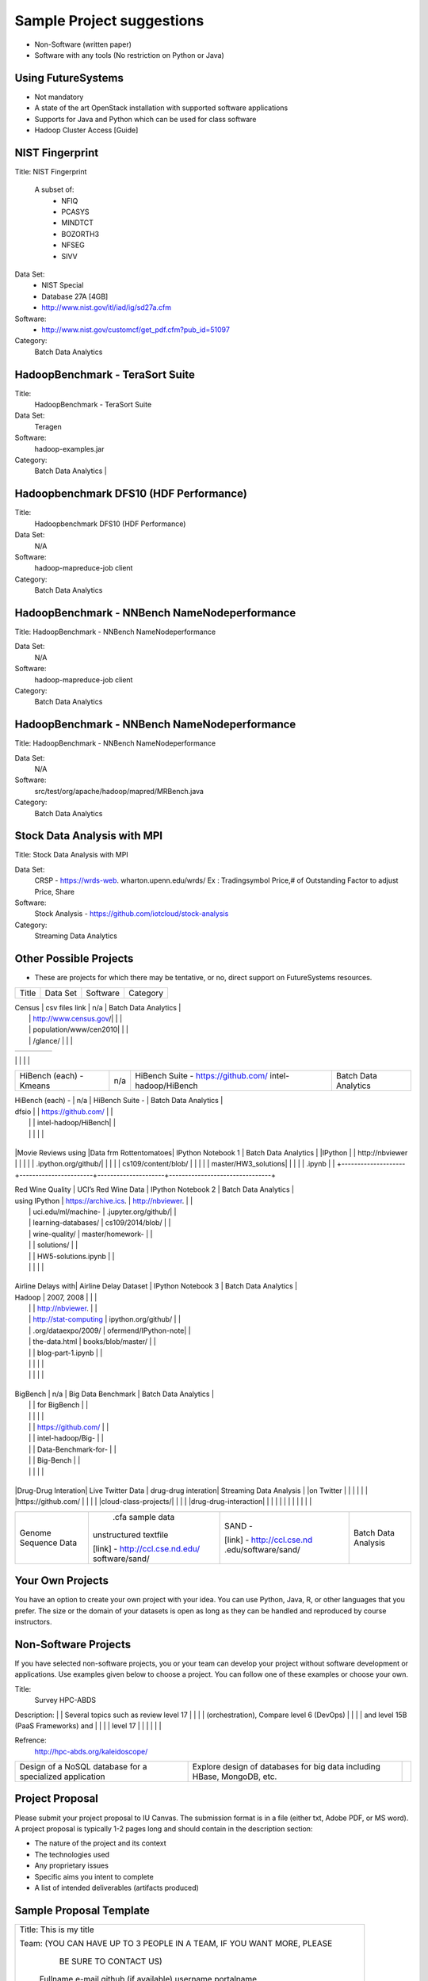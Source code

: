 Sample Project suggestions
===========================

* Non-Software (written paper)
* Software with any tools (No restriction on Python or Java)

Using FutureSystems
------------------------
* Not mandatory
* A state of the art OpenStack installation with supported software applications
* Supports for Java and Python which can be used for class software
* Hadoop Cluster Access [Guide]


NIST Fingerprint
----------------------------------------------------------------------

Title:  NIST Fingerprint   

 A subset of:       
  * NFIQ            
  * PCASYS          
  * MINDTCT         
  * BOZORTH3        
  * NFSEG           
  * SIVV 

Data Set:
  * NIST Special        
  * Database 27A [4GB]  
  * http://www.nist.gov/itl/iad/ig/sd27a.cfm
                    
                                    
Software:
  * http://www.nist.gov/customcf/get_pdf.cfm?pub_id=51097

Category:
    Batch Data Analytics       


HadoopBenchmark - TeraSort Suite
---------------------------------
Title:
    HadoopBenchmark - TeraSort Suite

Data Set:
    Teragen

Software:
    hadoop-examples.jar

Category:
    Batch Data Analytics        |


Hadoopbenchmark DFS10 (HDF Performance)
----------------------------------------------------------------------

Title:
    Hadoopbenchmark DFS10 (HDF Performance)

Data Set:
    N/A

Software:
    hadoop-mapreduce-job client

Category:
    Batch Data Analytics      


HadoopBenchmark - NNBench NameNodeperformance
----------------------------------------------------------------------
Title: HadoopBenchmark - NNBench NameNodeperformance


Data Set:
    N/A

Software:
    hadoop-mapreduce-job client

Category:
    Batch Data Analytics      



HadoopBenchmark - NNBench NameNodeperformance
----------------------------------------------------------------------
Title: HadoopBenchmark - NNBench NameNodeperformance


Data Set:
    N/A

Software:
    src/test/org/apache/hadoop/mapred/MRBench.java

Category:
    Batch Data Analytics      

    

Stock Data Analysis with MPI
----------------------------------------------------------------------
Title:
Stock Data Analysis with MPI


Data Set:
    CRSP - https://wrds-web.  wharton.upenn.edu/wrds/
    Ex : Tradingsymbol Price,# of Outstanding Factor to adjust Price, Share              

Software:
    Stock Analysis - https://github.com/iotcloud/stock-analysis

Category:
    Streaming Data Analytics   



Other Possible Projects
------------------------

* These are projects for which there may be tentative, or no, direct support on FutureSystems resources.

+--------------------+-----------------------+---------------------+--------------------------------+
|  Title             |     Data Set          |     Software        |          Category              |
+--------------------+-----------------------+---------------------+--------------------------------+

| Census             | csv files link        | n/a                 |    Batch Data Analytics        |
|                    | http://www.census.gov/|                     |                                |
|                    | population/www/cen2010|                     |                                |
|                    | /glance/              |                     |                                |

+--------------------+-----------------------+---------------------+--------------------------------+
| FaceDetection      | Images from INRIA set | OpenCV (C++ Library,|    Streaming Data Analytics    |
|                    | (< 1GB)               | possible python     |                                |
|                    | http://pascal.inrialpe| bindings)           |                                |
|                    | s.fr/data/human/      |                     |                                |

+--------------------+-----------------------+---------------------+--------------------------------+
| AmazonMovie Reviews| 3GB Compressed        |                     |    Batch Data Analytics        |
| (1997-2012)        | http://snap.stanford  |                     |                                |
|                    | .edu/data/web-Movies  |                     |                                |
|                    | .html                 |                     |                                |
|                    |                       |                     |                                |

+--------------------+-----------------------+---------------------+--------------------------------+
| Live Twitter Feed  | Live Twitter Feed     |                     |   Streaming Data Analytics     |
| Analysis           |                       |                     |                                |

+--------------------+-----------------------+---------------------+--------------------------------+
|                    |                       |                     |                                |
|                    |                       |                     |                                |
|                    |                       |                     |                                |
+--------------------+-----------------------+---------------------+--------------------------------+
| Medicare Part-B    | https://www.cms.gov/  |   n/a               |    Batch Data Analytics        |
| (2000 - 2013)      | Research-Statistics-  |                     |                                |
|                    | Data-and-Systems/     |                     |                                |
|                    | Downloadable-Public-  |                     |                                |
|                    | Use-Files/Part-B-Nati |                     |                                |
|                    | onal-Summary-Data-File|                     |                                |
|                    | /Overview.html        |                     |                                |
|                    |                       |                     |                                |
|                    | <30 MB, CSV ('00-'09) |                     |                                |
|                    | Excel ('10-'13) files |                     |                                |
|                    |                       |                     |                                |

+--------------------+-----------------------+---------------------+--------------------------------+
| HiBench (each) -   |  n/a                  | HiBench Suite -     |    Batch Data Analytics        |
| Sort               |                       | https://github.com/ |                                |
|                    |                       | intel-hadoop/HiBench|                                |
|                    |                       |                     |                                |

+--------------------+-----------------------+---------------------+--------------------------------+
| HiBench (each) -   |  n/a                  | HiBench Suite -     |    Batch Data Analytics        |
| Word Count         |                       | https://github.com/ |                                |
|                    |                       | intel-hadoop/HiBench|                                |
|                    |                       |                     |                                |

+--------------------+-----------------------+---------------------+--------------------------------+
| HiBench (each) -   |  n/a                  | HiBench Suite -     |    Batch Data Analytics        |
| Tera Sort          |                       | https://github.com/ |                                |
|                    |                       | intel-hadoop/HiBench|                                |
|                    |                       |                     |                                |

+--------------------+-----------------------+---------------------+--------------------------------+
| HiBench (each) -   |  n/a                  | HiBench Suite -     |    Batch Data Analytics        |
| Scan/Join/Aggregate|                       | https://github.com/ |                                |
|                    |                       | intel-hadoop/HiBench|                                |
|                    |                       |                     |                                |

+--------------------+-----------------------+---------------------+--------------------------------+
| HiBench (each) -   |  n/a                  | HiBench Suite -     |    Batch Data Analytics        |
| PageRank           |                       | https://github.com/ |                                |
|                    |                       | intel-hadoop/HiBench|                                |
|                    |                       |                     |                                |

+--------------------+-----------------------+---------------------+--------------------------------+
| HiBench (each) -   |  n/a                  | HiBench Suite -     |    Batch Data Analytics        |
| NetchIndexing      |                       | https://github.com/ |                                |
|                    |                       | intel-hadoop/HiBench|                                |
|                    |                       |                     |                                |

+--------------------+-----------------------+---------------------+--------------------------------+
| HiBench (each) -   |  n/a                  | HiBench Suite -     |    Batch Data Analytics        |
| Bayes              |                       | https://github.com/ |                                |
|                    |                       | intel-hadoop/HiBench|                                |
|                    |                       |                     |                                |

+--------------------+-----------------------+---------------------+--------------------------------+
| HiBench (each) -   |  n/a                  | HiBench Suite -     |    Batch Data Analytics        |
| Kmeans             |                       | https://github.com/ |                                |
|                    |                       | intel-hadoop/HiBench|                                |
|                    |                       |                     |                                |
+--------------------+-----------------------+---------------------+--------------------------------+

| HiBench (each) -   |  n/a                  | HiBench Suite -     |    Batch Data Analytics        |
| dfsio              |                       | https://github.com/ |                                |
|                    |                       | intel-hadoop/HiBench|                                |
|                    |                       |                     |                                |
+--------------------+-----------------------+---------------------+--------------------------------+

|Movie Reviews using |Data frm Rottentomatoes| IPython Notebook 1  |    Batch Data Analytics        |
|IPython             |                       | http://nbviewer     |                                |
|                    |                       | .ipython.org/github/|                                |
|                    |                       | cs109/content/blob/ |                                |
|                    |                       | master/HW3_solutions|                                |
|                    |                       | .ipynb              |                                |
+--------------------+-----------------------+---------------------+--------------------------------+

| Red Wine Quality   | UCI’s Red Wine Data   | IPython Notebook 2  |    Batch Data Analytics        |
| using IPython      | https://archive.ics.  | http://nbviewer.    |                                |
|                    | uci.edu/ml/machine-   | .jupyter.org/github/|                                |
|                    | learning-databases/   | cs109/2014/blob/    |                                |
|                    | wine-quality/         | master/homework-    |                                |
|                    |                       | solutions/          |                                |
|                    |                       | HW5-solutions.ipynb |                                |
|                    |                       |                     |                                |
+--------------------+-----------------------+---------------------+--------------------------------+

| Airline Delays with| Airline Delay Dataset | IPython Notebook 3  |     Batch Data Analytics       |
| Hadoop             | 2007, 2008            |                     |                                |
|                    |                       | http://nbviewer.    |                                |
|                    | http://stat-computing | ipython.org/github/ |                                |
|                    | .org/dataexpo/2009/   | ofermend/IPython-note|                               |
|                    | the-data.html         | books/blob/master/  |                                |
|                    |                       | blog-part-1.ipynb   |                                |
|                    |                       |                     |                                |
|                    |                       |                     |                                |
+--------------------+-----------------------+---------------------+--------------------------------+

| BigBench           |   n/a                 | Big Data Benchmark  |    Batch Data Analytics        |
|                    |                       | for BigBench        |                                |
|                    |                       |                     |                                |
|                    |                       | https://github.com/ |                                |
|                    |                       | intel-hadoop/Big-   |                                |
|                    |                       | Data-Benchmark-for- |                                |
|                    |                       | Big-Bench           |                                |
|                    |                       |                     |                                |
+--------------------+-----------------------+---------------------+--------------------------------+

|Drug-Drug Interation| Live Twitter Data     | drug-drug interation|  Streaming Data Analysis       |
|on Twitter          |                       |                     |                                |
|                    |                       |https://github.com/  |                                |
|                    |                       |cloud-class-projects/|                                |
|                    |                       |drug-drug-interaction|                                |
|                    |                       |                     |                                |
|                    |                       |                     |                                |

+--------------------+-----------------------+---------------------+--------------------------------+
| Genome Sequence    |  .cfa sample data     | SAND -              |  Batch Data Analysis           |
| Data               | unstructured textfile |                     |                                |
|                    |                       | [link] -            |                                |
|                    | [link] -              | http://ccl.cse.nd   |                                |
|                    | http://ccl.cse.nd.edu/| .edu/software/sand/ |                                |
|                    | software/sand/        |                     |                                |
+--------------------+-----------------------+---------------------+--------------------------------+


Your Own Projects
------------------
You have an option to create your own project with your idea. You can use Python, Java, R, or other
languages that you prefer. The size or the domain of your datasets is open as long as they can be
handled and reproduced by course instructors.


Non-Software Projects
----------------------
If you have selected non-software projects, you or your team can develop your project without software
development or applications. Use examples given below to choose a project. You can follow one of these
examples or choose your own.

+--------------------+--------------------------------------------+----------------------------------------+
|  Title             |                Description                 |          Reference                     |


Title:
     Survey HPC-ABDS
     
Description:
|    | Several topics such as review level 17     |     |
|                    | (orchestration), Compare level 6 (DevOps)  |                                        |
|                    | and level 15B (PaaS Frameworks) and        |                                        |
|                    | level 17                                   |                                        |
|                    |                                            |                                        |

Refrence:
     http://hpc-abds.org/kaleidoscope/ 



+--------------------+--------------------------------------------+----------------------------------------+
| ReviewofRecommender| Define classification of information       | http://bdaafall2015.readthedocs.org/en |
| Systems: Technology| filtering system with current technologies | /latest/tp1-recommender.html           |
| & Applications     | and applications                           |                                        |
|                    |                                            |                                        |

+--------------------+--------------------------------------------+----------------------------------------+
| Review of BigData  | Find current challenges and understand     |                                        |
| in BioInformatics  | state of bioinformatics solutions for big  |                                        |
|                    | data including analytics, security         |                                        |
|                    | and privacy.                               |                                        |
|                    |                                            |                                        |

+--------------------+--------------------------------------------+----------------------------------------+
| Review of Data     | Explore data mining methods for knowledge  |                                        |
| visualization      | discovery with data visualization tools    |                                        |
| including high     | Example : D3.js, matplotlib                |                                        |
| dimensional data   |                                            |                                        |
|                    |                                            |                                        |

+--------------------+--------------------------------------------+----------------------------------------+
| Design of a NoSQL  | Explore design of databases for big data   |                                        |
| database for a     | including HBase, MongoDB, etc.             |                                        |
| specialized        |                                            |                                        |
| application        |                                            |                                        |
|                    |                                            |                                        |
+--------------------+--------------------------------------------+----------------------------------------+

Project Proposal
------------------

Please submit your project proposal to IU Canvas. The submission format is in a file (either txt,
Adobe PDF, or MS word). A project proposal is typically 1-2 pages long and should contain in the
description section:

* The nature of the project and its context
* The technologies used
* Any proprietary issues
* Specific aims you intent to complete
* A list of intended deliverables (artifacts produced)

Sample Proposal Template
--------------------------

+------------------------------------------------------------------------------------------------------+
|                                                                                                      |
|  Title: This is my title                                                                             |
|                                                                                                      |
|  Team: (YOU CAN HAVE UP TO 3 PEOPLE IN A TEAM, IF YOU WANT MORE, PLEASE                              |
|         BE SURE TO CONTACT US)                                                                       |
|                                                                                                      |
|     Fullname        e-mail  github (if available) username portalname                                |
|                                                                                                      |
|                                                                                                      |
|  Description:                                                                                        |
|                                                                                                      |
|       Put here your description                                                                      |
|                                                                                                      |
|                                                                                                      |
|  Artifacts:                                                                                          |
|                                                                                                      |
|       Put here a list of artifacts that you will create (this can be                                 |
|       filled out at a later time                                                                     |
|                                                                                                      |
|       Examples are: A Survey Paper, a github, screenshots, ...                                       |
|                                                                                                      |
+------------------------------------------------------------------------------------------------------+


Submission
-----------
* Report
  * Submit to IU Canvas (https://canvas.iu.edu)
  * Times Roman 12 point – spacing 1.1
  * Figures can be included
  * Proper citations must be included
  * Software project: 4 - 6 pages
  * Non-software project:
    * 9 pages - individuals
    * 14 pages 2 person team
    * 18 pages 3 person team
  * Content Rules
    * Material may be taken from other sources but that must amount to at most 25% of paper and must be cited
    * Figures may be used
    * Topic: should be close to what you proposed. Please contact Dr. Fox or bdaacoursehelp@googlegroups.com
      if you change significantly topic. Also inform bdaacoursehelp@googlegroups.com if you change teaming.
      These changes are allowed; We just need to know/review
    * The level should be similar to a publishable paper or technical report



* Source Code (if available)
  * Submit to a team project repository at GitHub (https://github.com/futuresystems-courses)
    * Get permission by email to bdaacoursehelp@googlegroups.com
  * README file
    * Required with
      * Instruction of Installation and execution
      * List of data source
* Snapshot of VM Image (if necessary)
  * Making a snapshot is available
  [FutureSystems guide] - http://cloudmesh.github.io/introduction_to_cloud_computing/iaas/openstack.html#make-a-snapshot-of-an-instance
  [OpenStack doc] - http://docs.openstack.org/openstack-ops/content/snapshots.html

Contacts
---------

* bdaacoursehelp@googlegroups.com



FutureSystems Information (being updated as of 10/16/2015)
----------------------------------------------------------

* News
  * Hadoop Cluster MR v2 is ready (10-16-2015)

* Requirements
  * Portal account
  * ssh key registration
* Login Node (OpenStack Kilo)
  * 149.165.159.122
  * e.g. ssh [portal user id]@149.165.159.122
* Hadoop Cluster
  * 149.165.159.122
* Available Images
  * NIST-NBIS
  * Stock Analysis with MPI
  * Drug-Drug Interactions with Twitter

* UserGuide (TBD)
  * Access to Kilo
  * Use of Hadoop Cluster [link] - http://bdaafall2015.readthedocs.org/en/latest/HadoopClusterAccess.html
  * Running Hadoop Benchmark
    * TeraSort [link] - http://bdaafall2015.readthedocs.org/en/latest/SoftwareProjects.html
    * DFSIO
    * NNBench
    * MRBench
  * NIST NBIS
  * Stock Analysis with MPI
  * Drug-Drug Interaction with Twitter



Project Information (being updated as of 10/16/2015)
----------------------------------------------------

* NIST
  * NFIQ: NIST Fingerprint Image Quality (NFIQ): Tabassi, Elham, C. Wilson, and C. Watson.
    "Nist fingerprint image quality."NIST Res. Rep. NISTIR7151 (2004)
    [pdf] - http://biometrics.nist.gov/cs_links/standard/archived/workshops/workshop1/presentations/Tabassi-Image-Quality.pdf
  * PCASYS: Fingerprint Pattern Classification: Candela, G. T., et al. "PCASYS-A pattern-level
    classification automation system for fingerprints." NIST technical report NISTIR 5647 (1995).
    [pdf] - http://www.nist.gov/manuscript-publication-search.cfm?pub_id=900754
  * MINDTCT
  * BOZORTH3
  * NFSEG
  * SIVV [pdf] - http://www.nist.gov/manuscript-publication-search.cfm?pub_id=903078
